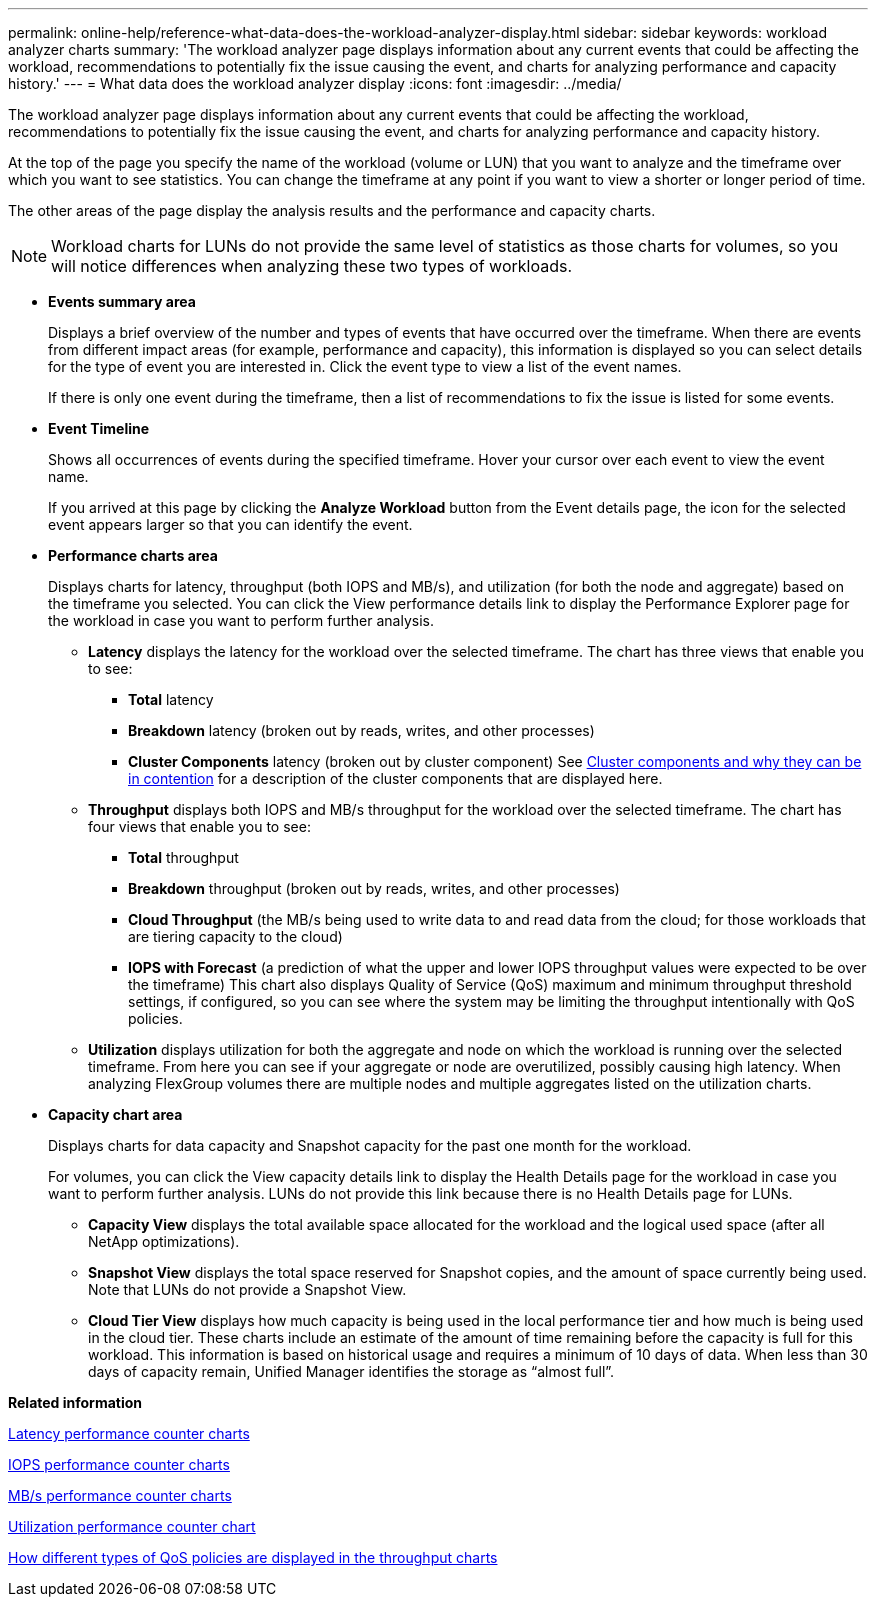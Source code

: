 ---
permalink: online-help/reference-what-data-does-the-workload-analyzer-display.html
sidebar: sidebar
keywords: workload analyzer charts
summary: 'The workload analyzer page displays information about any current events that could be affecting the workload, recommendations to potentially fix the issue causing the event, and charts for analyzing performance and capacity history.'
---
= What data does the workload analyzer display
:icons: font
:imagesdir: ../media/

[.lead]
The workload analyzer page displays information about any current events that could be affecting the workload, recommendations to potentially fix the issue causing the event, and charts for analyzing performance and capacity history.

At the top of the page you specify the name of the workload (volume or LUN) that you want to analyze and the timeframe over which you want to see statistics. You can change the timeframe at any point if you want to view a shorter or longer period of time.

The other areas of the page display the analysis results and the performance and capacity charts.

[NOTE]
====
Workload charts for LUNs do not provide the same level of statistics as those charts for volumes, so you will notice differences when analyzing these two types of workloads.
====

* *Events summary area*
+
Displays a brief overview of the number and types of events that have occurred over the timeframe. When there are events from different impact areas (for example, performance and capacity), this information is displayed so you can select details for the type of event you are interested in. Click the event type to view a list of the event names.
+
If there is only one event during the timeframe, then a list of recommendations to fix the issue is listed for some events.

* *Event Timeline*
+
Shows all occurrences of events during the specified timeframe. Hover your cursor over each event to view the event name.
+
If you arrived at this page by clicking the *Analyze Workload* button from the Event details page, the icon for the selected event appears larger so that you can identify the event.

* *Performance charts area*
+
Displays charts for latency, throughput (both IOPS and MB/s), and utilization (for both the node and aggregate) based on the timeframe you selected. You can click the View performance details link to display the Performance Explorer page for the workload in case you want to perform further analysis.

 ** *Latency* displays the latency for the workload over the selected timeframe. The chart has three views that enable you to see:
  *** *Total* latency
  *** *Breakdown* latency (broken out by reads, writes, and other processes)
  *** *Cluster Components* latency (broken out by cluster component)
See link:concept-cluster-components-and-why-they-can-be-in-contention.adoc[Cluster components and why they can be in contention] for a description of the cluster components that are displayed here.
 ** *Throughput* displays both IOPS and MB/s throughput for the workload over the selected timeframe. The chart has four views that enable you to see:
  *** *Total* throughput
  *** *Breakdown* throughput (broken out by reads, writes, and other processes)
  *** *Cloud Throughput* (the MB/s being used to write data to and read data from the cloud; for those workloads that are tiering capacity to the cloud)
  *** *IOPS with Forecast* (a prediction of what the upper and lower IOPS throughput values were expected to be over the timeframe)
This chart also displays Quality of Service (QoS) maximum and minimum throughput threshold settings, if configured, so you can see where the system may be limiting the throughput intentionally with QoS policies.
 ** *Utilization* displays utilization for both the aggregate and node on which the workload is running over the selected timeframe. From here you can see if your aggregate or node are overutilized, possibly causing high latency. When analyzing FlexGroup volumes there are multiple nodes and multiple aggregates listed on the utilization charts.

* *Capacity chart area*
+
Displays charts for data capacity and Snapshot capacity for the past one month for the workload.
+
For volumes, you can click the View capacity details link to display the Health Details page for the workload in case you want to perform further analysis. LUNs do not provide this link because there is no Health Details page for LUNs.

 ** *Capacity View* displays the total available space allocated for the workload and the logical used space (after all NetApp optimizations).
 ** *Snapshot View* displays the total space reserved for Snapshot copies, and the amount of space currently being used. Note that LUNs do not provide a Snapshot View.
 ** *Cloud Tier View* displays how much capacity is being used in the local performance tier and how much is being used in the cloud tier.
These charts include an estimate of the amount of time remaining before the capacity is full for this workload. This information is based on historical usage and requires a minimum of 10 days of data. When less than 30 days of capacity remain, Unified Manager identifies the storage as "`almost full`".

*Related information*

xref:reference-latency-performance-counter-charts.adoc[Latency performance counter charts]

xref:reference-iops-performance-counter-charts.adoc[IOPS performance counter charts]

xref:reference-mbps-performance-counter-charts.adoc[MB/s performance counter charts]

xref:reference-utilization-performance-counter-chart.adoc[Utilization performance counter chart]

xref:concept-how-qos-policies-are-displayed-in-the-throughput-charts.adoc[How different types of QoS policies are displayed in the throughput charts]
